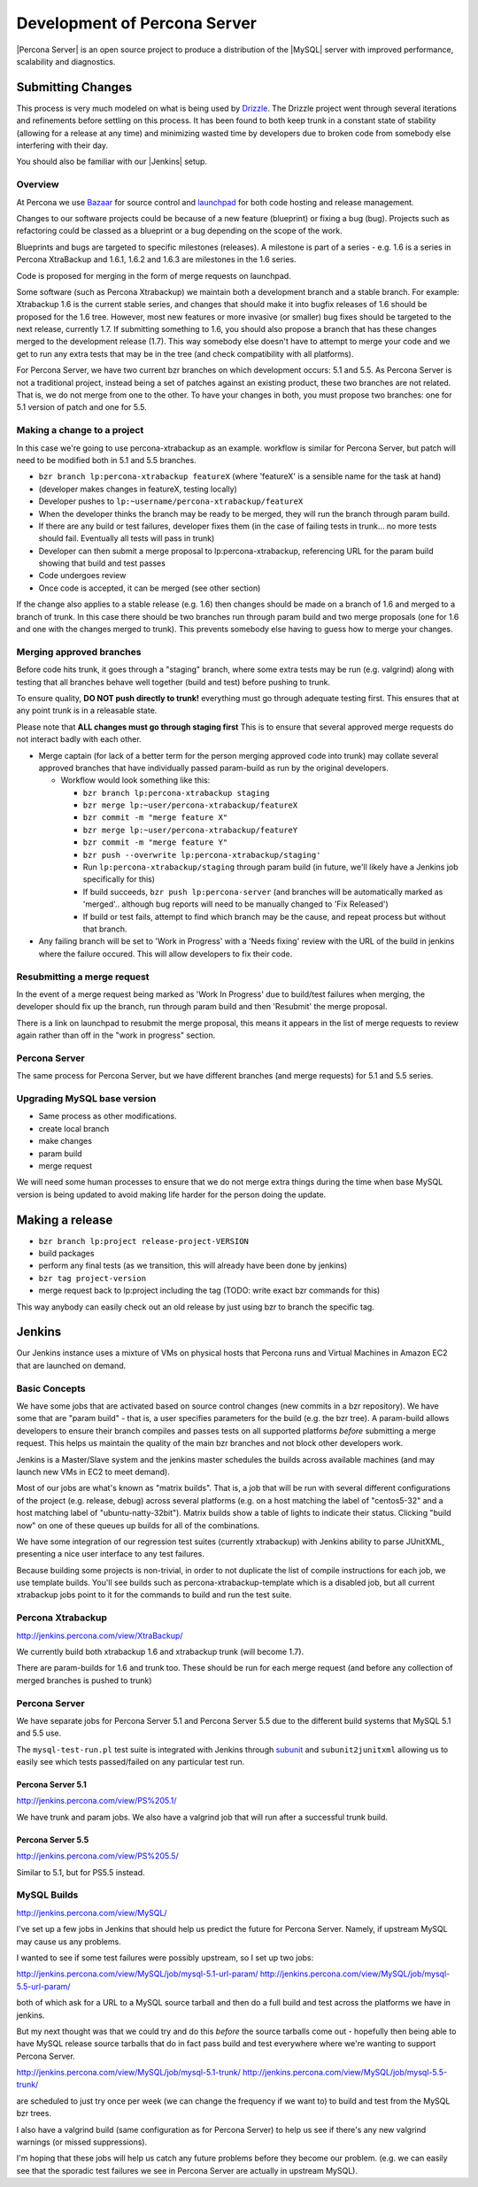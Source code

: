=============================
Development of Percona Server
=============================

|Percona Server| is an open source project to produce a distribution
of the |MySQL| server with improved performance, scalability and
diagnostics.

Submitting Changes
==================
This process is very much modeled on what is being used by
`Drizzle <http://www.drizzle.org>`_. The Drizzle project went through
several iterations and refinements before settling on this process. It
has been found to both keep trunk in a constant state of stability
(allowing for a release at any time) and minimizing wasted time by
developers due to broken code from somebody else interfering with their day.

You should also be familiar with our |Jenkins| setup.

Overview
~~~~~~~~
At Percona we use `Bazaar <http://bazaar.canonical.com/en/>`_ for source
control and `launchpad <http://www.launchpad.net>`_ for both
code hosting and release management.

Changes to our software projects could be because of a new feature
(blueprint) or fixing a bug (bug). Projects such as refactoring could
be classed as a blueprint or a bug depending on the scope of the work.

Blueprints and bugs are targeted to specific milestones (releases). A
milestone is part of a series - e.g. 1.6 is a series in Percona
XtraBackup and 1.6.1, 1.6.2 and 1.6.3 are milestones in the 1.6 series.

Code is proposed for merging in the form of merge requests on launchpad.

Some software (such as Percona Xtrabackup) we maintain both a
development branch and a stable branch. For example: Xtrabackup 1.6 is
the current stable series, and changes that should make it into bugfix
releases of 1.6 should be proposed for the 1.6 tree. However, most new
features or more invasive (or smaller) bug fixes should be targeted to
the next release, currently 1.7. If submitting something to 1.6, you
should also propose a branch that has these changes merged to the
development release (1.7). This way somebody else doesn't have to
attempt to merge your code and we get to run any extra tests that may
be in the tree (and check compatibility with all platforms).

For Percona Server, we have two current bzr branches on which
development occurs: 5.1 and 5.5. As Percona Server is not a
traditional project, instead being a set of patches against an
existing product, these two branches are not related. That is, we do
not merge from one to the other. To have your changes in both, you
must propose two branches: one for 5.1 version of patch and one for
5.5.

Making a change to a project
~~~~~~~~~~~~~~~~~~~~~~~~~~~~
In this case we're going to use percona-xtrabackup as an
example. workflow is similar for Percona Server, but patch will need
to be modified both in 5.1 and 5.5 branches.

* ``bzr branch lp:percona-xtrabackup featureX`` (where 'featureX' is a
  sensible name for the task at hand)
* (developer makes changes in featureX, testing locally)
* Developer pushes to ``lp:~username/percona-xtrabackup/featureX``
* When the developer thinks the branch may be ready to be merged, they
  will run the branch through param build.
* If there are any build or test failures, developer fixes them (in
  the case of failing tests in trunk... no more tests should
  fail. Eventually all tests will pass in trunk)
* Developer can then submit a merge proposal to lp:percona-xtrabackup,
  referencing URL for the param build showing that build and test
  passes
* Code undergoes review
* Once code is accepted, it can be merged (see other section)

If the change also applies to a stable release (e.g. 1.6) then changes
should be made on a branch of 1.6 and merged to a branch of trunk. In
this case there should be two branches run through param build and two
merge proposals (one for 1.6 and one with the changes merged to
trunk). This prevents somebody else having to guess how to merge your
changes.

Merging approved branches
~~~~~~~~~~~~~~~~~~~~~~~~~

Before code hits trunk, it goes through a "staging" branch, where some
extra tests may be run (e.g. valgrind) along with testing that all
branches behave well together (build and test) before pushing to
trunk.

To ensure quality, **DO NOT push directly to trunk!** everything must go through adequate testing first. This ensures that at any point trunk is in a releasable state.

Please note that **ALL changes must go through staging first** This is to ensure that several approved merge requests do not interact badly with each
other.

* Merge captain (for lack of a better term for the person merging
  approved code into trunk) may collate several approved branches that
  have individually passed param-build as run by the original
  developers.

  * Workflow would look something like this:

    * ``bzr branch lp:percona-xtrabackup staging``
    * ``bzr merge lp:~user/percona-xtrabackup/featureX``
    * ``bzr commit -m "merge feature X"``
    * ``bzr merge lp:~user/percona-xtrabackup/featureY``
    * ``bzr commit -m "merge feature Y"``
    * ``bzr push --overwrite lp:percona-xtrabackup/staging'``
    * Run ``lp:percona-xtrabackup/staging`` through param build (in
      future, we'll likely have a Jenkins job specifically for this)
    * If build succeeds, ``bzr push lp:percona-server`` (and branches
      will be automatically marked as 'merged'.. although bug reports
      will need to be manually changed to 'Fix Released')
    * If build or test fails, attempt to find which branch may be the
      cause, and repeat process but without that branch.

* Any failing branch will be set to 'Work in Progress' with a 'Needs
  fixing' review with the URL of the build in jenkins where the
  failure occured. This will allow developers to fix their code.

Resubmitting a merge request
~~~~~~~~~~~~~~~~~~~~~~~~~~~~

In the event of a merge request being marked as 'Work In Progress' due
to build/test failures when merging, the developer should fix up the
branch, run through param build and then 'Resubmit' the merge
proposal.

There is a link on launchpad to resubmit the merge proposal, this means it appears in the list of merge requests to review again rather than off in the "work in progress" section.


Percona Server
~~~~~~~~~~~~~~

The same process for Percona Server, but we have different branches (and merge requests) for 5.1 and 5.5 series.

Upgrading MySQL base version
~~~~~~~~~~~~~~~~~~~~~~~~~~~~

* Same process as other modifications.
* create local branch
* make changes
* param build
* merge request

We will need some human processes to ensure that we do not merge extra
things during the time when base MySQL version is being updated to
avoid making life harder for the person doing the update.



Making a release
================

* ``bzr branch lp:project release-project-VERSION``
* build packages
* perform any final tests (as we transition, this will already have
  been done by jenkins)
* ``bzr tag project-version``
* merge request back to lp:project including the tag (TODO: write
  exact bzr commands for this)

This way anybody can easily check out an old release by just using bzr
to branch the specific tag.

Jenkins
=======

Our Jenkins instance uses a mixture of VMs on physical hosts that
Percona runs and Virtual Machines in Amazon EC2 that are launched on
demand.

Basic Concepts
~~~~~~~~~~~~~~
We have some jobs that are activated based on source control changes
(new commits in a bzr repository). We have some that are "param
build" - that is, a user specifies parameters for the build (e.g. the
bzr tree). A param-build allows developers to ensure their branch
compiles and passes tests on all supported platforms *before*
submitting a merge request. This helps us maintain the quality of the
main bzr branches and not block other developers work.

Jenkins is a Master/Slave system and the jenkins master schedules the
builds across available machines (and may launch new VMs in EC2 to
meet demand).

Most of our jobs are what's known as "matrix builds". That is, a job
that will be run with several different configurations of the project
(e.g. release, debug) across several platforms (e.g. on a host
matching the label of "centos5-32" and a host matching label of
"ubuntu-natty-32bit"). Matrix builds show a table of lights to
indicate their status. Clicking "build now" on one of these queues up
builds for all of the combinations.

We have some integration of our regression test suites (currently
xtrabackup) with Jenkins ability to parse JUnitXML, presenting a nice
user interface to any test failures.

Because building some projects is non-trivial, in order to not
duplicate the list of compile instructions for each job, we use
template builds. You'll see builds such as percona-xtrabackup-template
which is a disabled job, but all current xtrabackup jobs point to it
for the commands to build and run the test suite.

Percona Xtrabackup
~~~~~~~~~~~~~~~~~~

`<http://jenkins.percona.com/view/XtraBackup/>`_

We currently build both xtrabackup 1.6 and xtrabackup trunk (will become 1.7).

There are param-builds for 1.6 and trunk too. These should be run for each merge request (and before any collection of merged branches is pushed to trunk)

Percona Server
~~~~~~~~~~~~~~

We have separate jobs for Percona Server 5.1 and Percona Server 5.5 due to the different build systems that MySQL 5.1 and 5.5 use.

The ``mysql-test-run.pl`` test suite is integrated with Jenkins through `subunit <http://launchpad.net/subunit>`_ and ``subunit2junitxml`` allowing us to easily see which tests passed/failed on any particular test run.

Percona Server 5.1
------------------

`<http://jenkins.percona.com/view/PS%205.1/>`_

We have trunk and param jobs. We also have a valgrind job that will run after a successful trunk build.

Percona Server 5.5
------------------

`<http://jenkins.percona.com/view/PS%205.5/>`_

Similar to 5.1, but for PS5.5 instead.

MySQL Builds
~~~~~~~~~~~~

`<http://jenkins.percona.com/view/MySQL/>`_

I've set up a few jobs in Jenkins that should help us predict the future
for Percona Server. Namely, if upstream MySQL may cause us any problems.

I wanted to see if some test failures were possibly upstream, so I set
up two jobs:

`<http://jenkins.percona.com/view/MySQL/job/mysql-5.1-url-param/>`_
`<http://jenkins.percona.com/view/MySQL/job/mysql-5.5-url-param/>`_

both of which ask for a URL to a MySQL source tarball and then do a full
build and test across the platforms we have in jenkins.

But my next thought was that we could try and do this *before* the
source tarballs come out - hopefully then being able to have MySQL
release source tarballs that do in fact pass build and test everywhere
where we're wanting to support Percona Server.

`<http://jenkins.percona.com/view/MySQL/job/mysql-5.1-trunk/>`_
`<http://jenkins.percona.com/view/MySQL/job/mysql-5.5-trunk/>`_

are scheduled to just try once per week (we can change the frequency if
we want to) to build and test from the MySQL bzr trees.

I also have a valgrind build (same configuration as for Percona Server) to help us see if there's any new valgrind warnings (or missed suppressions).

I'm hoping that these jobs will help us catch any future problems before
they become our problem. (e.g. we can easily see that the sporadic test failures we see in Percona Server are actually in upstream MySQL).
